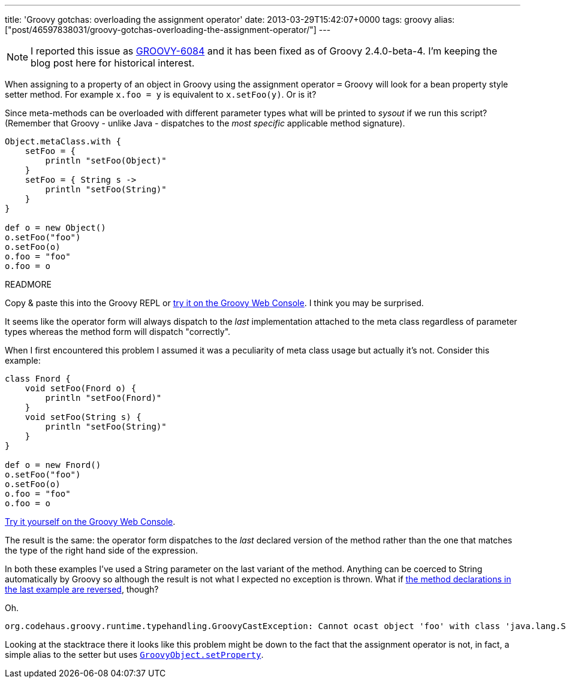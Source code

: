 ---
title: 'Groovy gotchas: overloading the assignment operator'
date: 2013-03-29T15:42:07+0000
tags: groovy
alias: ["post/46597838031/groovy-gotchas-overloading-the-assignment-operator/"]
---

[NOTE]
====
I reported this issue as https://jira.codehaus.org/browse/GROOVY-6084[GROOVY-6084] and it has been fixed as of Groovy 2.4.0-beta-4. I'm keeping the blog post here for historical interest.
====

When assigning to a property of an object in Groovy using the assignment operator `=` Groovy will look for a bean property style setter method. For example `x.foo = y` is equivalent to `x.setFoo(y)`. Or is it?

Since meta-methods can be overloaded with different parameter types what will be printed to _sysout_ if we run this script? (Remember that Groovy - unlike Java - dispatches to the _most specific_ applicable method signature).

[source,groovy]
--------------------------------
Object.metaClass.with {
    setFoo = {
        println "setFoo(Object)"
    }
    setFoo = { String s ->
        println "setFoo(String)"
    }
}

def o = new Object()
o.setFoo("foo")
o.setFoo(o)
o.foo = "foo"
o.foo = o
--------------------------------

READMORE

Copy & paste this into the Groovy REPL or http://groovyconsole.appspot.com/script/931001[try it on the Groovy Web Console]. I think you may be surprised.

It seems like the operator form will always dispatch to the _last_ implementation attached to the meta class regardless of parameter types whereas the method form will dispatch "correctly".

When I first encountered this problem I assumed it was a peculiarity of meta class usage but actually it's not. Consider this example:

[source,groovy]
--------------------------------
class Fnord {
    void setFoo(Fnord o) {
        println "setFoo(Fnord)"
    }
    void setFoo(String s) {
        println "setFoo(String)"
    }
}

def o = new Fnord()
o.setFoo("foo")
o.setFoo(o)
o.foo = "foo"
o.foo = o
--------------------------------

http://groovyconsole.appspot.com/script/932001[Try it yourself on the Groovy Web Console].

The result is the same: the operator form dispatches to the _last_ declared version of the method rather than the one that matches the type of the right hand side of the expression.

In both these examples I've used a String parameter on the last variant of the method. Anything can be coerced to String automatically by Groovy so although the result is not what I expected no exception is thrown. What if http://groovyconsole.appspot.com/script/931002[the method declarations in the last example are reversed], though?

Oh.

--------------------------------------------------------------------------------------------------------------------------------------
org.codehaus.groovy.runtime.typehandling.GroovyCastException: Cannot ocast object 'foo' with class 'java.lang.String' to class 'Fnord'
--------------------------------------------------------------------------------------------------------------------------------------

Looking at the stacktrace there it looks like this problem might be down to the fact that the assignment operator is not, in fact, a simple alias to the setter but uses http://groovy.codehaus.org/api/groovy/lang/GroovyObject.html#setProperty(java.lang.String,%20java.lang.Object)[`GroovyObject.setProperty`].
